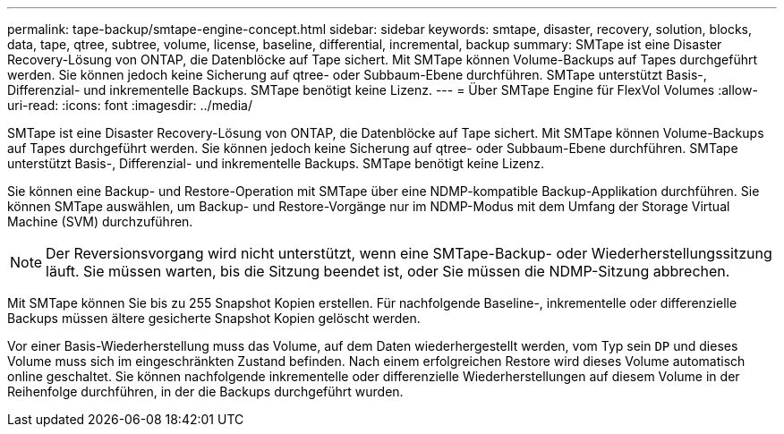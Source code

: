 ---
permalink: tape-backup/smtape-engine-concept.html 
sidebar: sidebar 
keywords: smtape, disaster, recovery, solution, blocks, data, tape, qtree, subtree, volume, license, baseline, differential, incremental, backup 
summary: SMTape ist eine Disaster Recovery-Lösung von ONTAP, die Datenblöcke auf Tape sichert. Mit SMTape können Volume-Backups auf Tapes durchgeführt werden. Sie können jedoch keine Sicherung auf qtree- oder Subbaum-Ebene durchführen. SMTape unterstützt Basis-, Differenzial- und inkrementelle Backups. SMTape benötigt keine Lizenz. 
---
= Über SMTape Engine für FlexVol Volumes
:allow-uri-read: 
:icons: font
:imagesdir: ../media/


[role="lead"]
SMTape ist eine Disaster Recovery-Lösung von ONTAP, die Datenblöcke auf Tape sichert. Mit SMTape können Volume-Backups auf Tapes durchgeführt werden. Sie können jedoch keine Sicherung auf qtree- oder Subbaum-Ebene durchführen. SMTape unterstützt Basis-, Differenzial- und inkrementelle Backups. SMTape benötigt keine Lizenz.

Sie können eine Backup- und Restore-Operation mit SMTape über eine NDMP-kompatible Backup-Applikation durchführen. Sie können SMTape auswählen, um Backup- und Restore-Vorgänge nur im NDMP-Modus mit dem Umfang der Storage Virtual Machine (SVM) durchzuführen.

[NOTE]
====
Der Reversionsvorgang wird nicht unterstützt, wenn eine SMTape-Backup- oder Wiederherstellungssitzung läuft. Sie müssen warten, bis die Sitzung beendet ist, oder Sie müssen die NDMP-Sitzung abbrechen.

====
Mit SMTape können Sie bis zu 255 Snapshot Kopien erstellen. Für nachfolgende Baseline-, inkrementelle oder differenzielle Backups müssen ältere gesicherte Snapshot Kopien gelöscht werden.

Vor einer Basis-Wiederherstellung muss das Volume, auf dem Daten wiederhergestellt werden, vom Typ sein `DP` und dieses Volume muss sich im eingeschränkten Zustand befinden. Nach einem erfolgreichen Restore wird dieses Volume automatisch online geschaltet. Sie können nachfolgende inkrementelle oder differenzielle Wiederherstellungen auf diesem Volume in der Reihenfolge durchführen, in der die Backups durchgeführt wurden.

